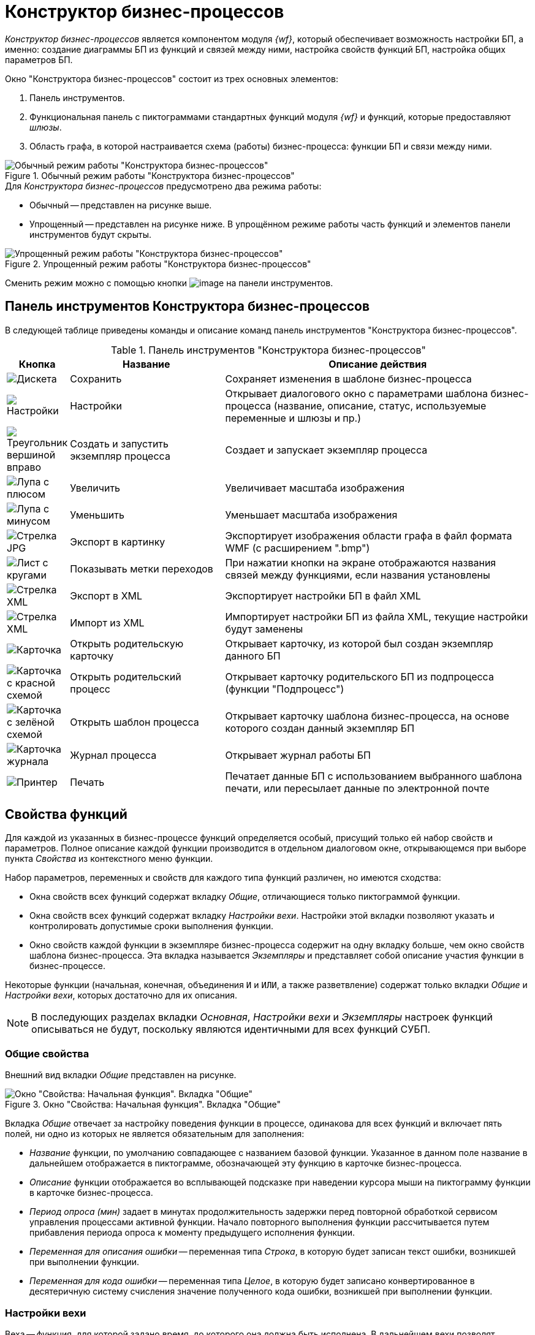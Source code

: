 = Конструктор бизнес-процессов

_Конструктор бизнес-процессов_ является компонентом модуля _{wf}_, который обеспечивает возможность настройки БП, а именно: создание диаграммы БП из функций и связей между ними, настройка свойств функций БП, настройка общих параметров БП.

.Окно "Конструктора бизнес-процессов" состоит из трех основных элементов:
. Панель инструментов.
. Функциональная панель с пиктограммами стандартных функций модуля _{wf}_ и функций, которые предоставляют _шлюзы_.
. Область графа, в которой настраивается схема (работы) бизнес-процесса: функции БП и связи между ними.

.Обычный режим работы "Конструктора бизнес-процессов"
image::bp-designer-regular.png[Обычный режим работы "Конструктора бизнес-процессов"]

.Для _Конструктора бизнес-процессов_ предусмотрено два режима работы:
* Обычный -- представлен на рисунке выше.
* Упрощенный -- представлен на рисунке ниже. В упрощённом режиме работы часть функций и элементов панели инструментов будут скрыты.

.Упрощенный режим работы "Конструктора бизнес-процессов"
image::bp-designer-simple.png[Упрощенный режим работы "Конструктора бизнес-процессов"]

Сменить режим можно с помощью кнопки image:buttons/card-arrow-down.png[image] на панели инструментов.

[#toolbar]
== Панель инструментов Конструктора бизнес-процессов

В следующей таблице приведены команды и описание команд панель инструментов "Конструктора бизнес-процессов".

.Панель инструментов "Конструктора бизнес-процессов"
[cols="10%,30%,60%",options="header"]
|===
|Кнопка |Название |Описание действия
|image:buttons/save.png[Дискета]
|Сохранить
|Сохраняет изменения в шаблоне бизнес-процесса

|image:buttons/settings.png[Настройки]
|Настройки
|Открывает диалогового окно с параметрами шаблона бизнес-процесса (название, описание, статус, используемые переменные и шлюзы и пр.)

|image:buttons/triangle-right-green.png[Треугольник вершиной вправо]
|Создать и запустить экземпляр процесса
|Создает и запускает экземпляр процесса

|image:buttons/zoom-in.png[Лупа с плюсом]
|Увеличить
|Увеличивает масштаба изображения

|image:buttons/zoom-out.png[Лупа с минусом]
|Уменьшить
|Уменьшает масштаба изображения

|image:buttons/export-image.png[Стрелка JPG]
|Экспорт в картинку
|Экспортирует изображения области графа в файл формата WMF (с расширением ".bmp")

|image:buttons/transition-labels.png[Лист с кругами]
|Показывать метки переходов
|При нажатии кнопки на экране отображаются названия связей между функциями, если названия установлены

|image:buttons/export-xml.png[Стрелка XML]
|Экспорт в XML
|Экспортирует настройки БП в файл XML

|image:buttons/import-xml.png[Стрелка XML]
|Импорт из XML
|Импортирует настройки БП из файла XML, текущие настройки будут заменены

|image:buttons/parent-card.png[Карточка]
|Открыть родительскую карточку
|Открывает карточку, из которой был создан экземпляр данного БП

|image:buttons/parent-bp.png[Карточка с красной схемой]
|Открыть родительский процесс
|Открывает карточку родительского БП из подпроцесса (функции "Подпроцесс")

|image:buttons/bp-template.png[Карточка с зелёной схемой]
|Открыть шаблон процесса
|Открывает карточку шаблона бизнес-процесса, на основе которого создан данный экземпляр БП

|image:buttons/bp-log.png[Карточка журнала]
|Журнал процесса
|Открывает журнал работы БП

|image:buttons/print.png[Принтер]
|Печать
|Печатает данные БП с использованием выбранного шаблона печати, или пересылает данные по электронной почте
|===

[#function-properties]
== Свойства функций

Для каждой из указанных в бизнес-процессе функций определяется особый, присущий только ей набор свойств и параметров. Полное описание каждой функции производится в отдельном диалоговом окне, открывающемся при выборе пункта _Свойства_ из контекстного меню функции.

.Набор параметров, переменных и свойств для каждого типа функций различен, но имеются сходства:
* Окна свойств всех функций содержат вкладку _Общие_, отличающиеся только пиктограммой функции.
* Окна свойств всех функций содержат вкладку _Настройки вехи_. Настройки этой вкладки позволяют указать и контролировать допустимые сроки выполнения функции.
* Окно свойств каждой функции в экземпляре бизнес-процесса содержит на одну вкладку больше, чем окно свойств шаблона бизнес-процесса. Эта вкладка называется _Экземпляры_ и представляет собой описание участия функции в бизнес-процессе.

Некоторые функции (начальная, конечная, объединения `И` и `ИЛИ`, а также разветвление) содержат только вкладки _Общие_ и _Настройки вехи_, которых достаточно для их описания.

[NOTE]
====
В последующих разделах вкладки _Основная_, _Настройки вехи_ и _Экземпляры_ настроек функций описываться не будут, поскольку являются идентичными для всех функций СУБП.
====

[#general]
=== Общие свойства

Внешний вид вкладки _Общие_ представлен на рисунке.

.Окно "Свойства: Начальная функция". Вкладка "Общие"
image::initial-function-properties.png[Окно "Свойства: Начальная функция". Вкладка "Общие"]

Вкладка _Общие_ отвечает за настройку поведения функции в процессе, одинакова для всех функций и включает пять полей, ни одно из которых не является обязательным для заполнения:

* _Название_ функции, по умолчанию совпадающее с названием базовой функции. Указанное в данном поле название в дальнейшем отображается в пиктограмме, обозначающей эту функцию в карточке бизнес-процесса.
* _Описание_ функции отображается во всплывающей подсказке при наведении курсора мыши на пиктограмму функции в карточке бизнес-процесса.
* _Период опроса (мин)_ задает в минутах продолжительность задержки перед повторной обработкой сервисом управления процессами активной функции. Начало повторного выполнения функции рассчитывается путем прибавления периода опроса к моменту предыдущего исполнения функции.
* _Переменная для описания ошибки_ -- переменная типа _Строка_, в которую будет записан текст ошибки, возникшей при выполнении функции.
* _Переменная для кода ошибки_ -- переменная типа _Целое_, в которую будет записано конвертированное в десятеричную систему счисления значение полученного кода ошибки, возникшей при выполнении функции.

[#milestone]
=== Настройки вехи

Веха -- функция, для которой задано время, до которого она должна быть исполнена. В дальнейшем вехи позволят находить при помощи расширенного поиска бизнес-процессы с превышенными сроками исполнения отдельных частей. Любая функция бизнес-процесса может быть назначена вехой на вкладке _Настройки вехи_.

Чтобы назначить функцию вехой, следует установить флаг `*Функция является вехой*`, после чего активизируются поля вкладки, предназначенные для указания контрольного времени.

.Контрольное время можно задать двумя способами:
* Явно, установив переключатель в положение *По абсолютной дате* и выбрав в соответствующем поле переменную процесса типа *_Дата/Время_*.
* По относительному моменту, установив переключатель в положение *Относительно времени запуска процесса/последнего завершения функции* и выбрав целочисленную переменную процесса, значение которой будет использовано при расчете времени вехи. Значение выбранной переменной задает число *часов* или *минут*, которое добавляется к времени запуска процесса/последней обработки функции при расчете времени вехи.
+
При выборе этой опции время вехи будет рассчитываться не один раз, а циклически, с периодом, равным значению указанной переменной. Первый расчет времени вехи осуществляется при запуске процесса, последующие -- при каждом успешном выполнении функции.

Значение выбранной для расчета времени вехи целочисленной переменной должно быть больше нуля.

.Окно "Свойства: конечная функция". Вкладка "Настройки вехи"
image::final-function-milestone.png[Окно "Свойства: конечная функция". Вкладка "Настройки вехи"]

Поле _Рассчитанное время вехи_ присутствует только в экземпляре процесса и доступно только для чтения. В поле в явном виде отображается _текущее рассчитанное время_ вехи. Если веха была задана *По абсолютной дате*, то после успешного завершения функции поле сменится строкой _Абсолютная веха достигнута_.

Бизнес-процессы с просроченным контрольным временем исполнения функции (временем вехи) могут быть найдены поисковым запросом. Пример такого запроса приведен на рисунке:

.Пример поискового запроса
image::search-query-sample.png[Пример поискового запроса]

[#instances]
=== Вкладка "Экземпляры" окна свойств функции

Пример отображения вкладки _Экземпляры_ приведен на рисунке.

.Окно "Свойства: конечная функция". Вкладка "Экземпляры"
image::final-function-properties.png[Окно "Свойства: конечная функция". Вкладка "Экземпляры"]

.Вкладка "Экземпляры" представляет собой описание участия функции в бизнес-процессе. Вкладка включает следующие элементы:
* _Текущее состояние_ функции в процессе. Текущее состояние функции может быть принудительно изменено с помощью раскрывающегося списка этого поля. Принудительное изменение текущего состояния используется при отладке бизнес-процесса.
* В секции _Время обработки_ ведется статистика времени обработки данной функции в этом процессе.
+
NOTE: Не следует путать время обработки и время выполнения функции, так как она может быть обработана, но не выполнена (например задание, которое ожидает чего-нибудь).
+
** _Последнее_ -- время последней обработки.
** _Среднее_ -- среднее арифметическое времени всех предыдущих обработок функции. Высчитывается исходя из предыдущего среднего, числа обработок функции и времени последней обработки функции.
** _Максимальное_ -- максимальное время обработки функции в проходе.
** _Минимальное_ -- минимальное время обработки функции в проходе (проход -- "экземпляр" выполняемой функции, копия настроек функции, над которой производятся операции).
** _Всего обработано_ -- количество раз, которое функция начинала и завершала свою обработку.

Все перечисленные значения указываются в миллисекундах.
